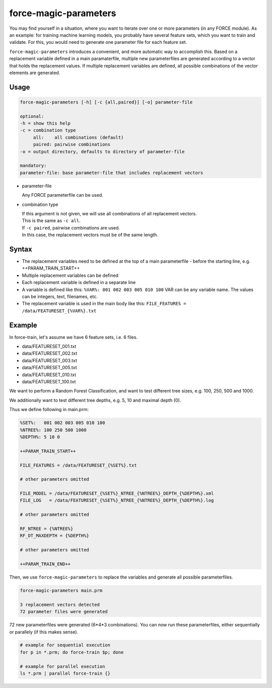 .. _aux-magic-parameters:


force-magic-parameters
======================

You may find yourself in a situation, where you want to iterate over one or more parameters (in any FORCE module).
As an example: for training machine learning models, you probably have several feature sets, which you want to train and validate.
For this, you would need to generate one parameter file for each feature set.

``force-magic-parameters`` introduces a convenient, and more automatic way to accomplish this.
Based on a replacement variable defined in a main paramaterfile, multiple new parameterfiles are generated according to a vector that holds the replacement values.
If multiple replacement variables are defined, all possible combinations of the vector elements are generated.

Usage
^^^^^

.. code-block:: bash
  
    force-magic-parameters [-h] [-c {all,paired}] [-o] parameter-file

    optional:
    -h = show this help
    -c = combination type
         all:    all combinations (default)
         paired: pairwise combinations
    -o = output directory, defaults to directory of parameter-file

    mandatory:
    parameter-file: base parameter-file that includes replacement vectors


* parameter-file

  | Any FORCE parameterfile can be used.
  
* combination type

  | If this argument is not given, we will use all combinations of all replacement vectors.
  | This is the same as ``-c all``.
  
  | If ``-c paired``, pairwise combinations are used.
  | In this case, the replacement vectors must be of the same length.


Syntax
^^^^^^

* The replacement variables need to be defined at the top of a main parameterfile - before the starting line, e.g. ++PARAM_TRAIN_START++
* Multiple replacement variables can be defined
* Each replacement variable is defined in a separate line
* A variable is defined like this: ``%VAR%: 001 002 003 005 010 100``
  VAR can be any variable name.
  The values can be integers, text, filenames, etc.
* The replacement variable is used in the main body like this: ``FILE_FEATURES = /data/FEATURESET_{%VAR%}.txt``

Example
^^^^^^^

In force-train, let's assume we have 6 feature sets, i.e. 6 files.

- data/FEATURESET_001.txt
- data/FEATURESET_002.txt
- data/FEATURESET_003.txt
- data/FEATURESET_005.txt
- data/FEATURESET_010.txt
- data/FEATURESET_100.txt

We want to perform a Random Forest Classification, and want to test different tree sizes, e.g. 100, 250, 500 and 1000.

We additionally want to test different tree depths, e.g. 5, 10 and maximal depth (0).

Thus we define following in main.prm:

.. code-block:: bash

  %SET%:   001 002 003 005 010 100
  %NTREE%: 100 250 500 1000
  %DEPTH%: 5 10 0

  ++PARAM_TRAIN_START++
  
  FILE_FEATURES = /data/FEATURESET_{%SET%}.txt
  
  # other parameters omitted
  
  FILE_MODEL = /data/FEATURESET_{%SET%}_NTREE_{%NTREE%}_DEPTH_{%DEPTH%}.xml
  FILE_LOG   = /data/FEATURESET_{%SET%}_NTREE_{%NTREE%}_DEPTH_{%DEPTH%}.log

  # other parameters omitted

  RF_NTREE = {%NTREE%}
  RF_DT_MAXDEPTH = {%DEPTH%}
  
  # other parameters omitted
  
  ++PARAM_TRAIN_END++

Then, we use ``force-magic-parameters`` to replace the variables and generate all possible parameterfiles.

.. code-block:: bash

  force-magic-parameters main.prm

  3 replacement vectors detected
  72 parameter files were generated

72 new parameterfiles were generated (6*4*3 combinations).
You can now run these parameterfiles, either sequentially or parallely (if this makes sense).

.. code-block:: bash

  # example for sequential execution
  for p in *.prm; do force-train $p; done
  
  # example for parallel execution
  ls *.prm | parallel force-train {}

